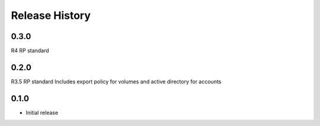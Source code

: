 .. :changelog:

Release History
===============

0.3.0
+++++
R4 RP standard

0.2.0
+++++
R3.5 RP standard
Includes export policy for volumes and active directory for accounts

0.1.0
+++++
* Initial release
